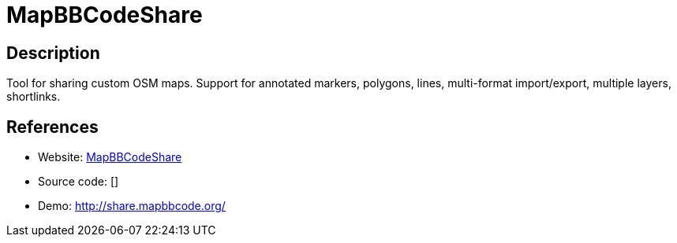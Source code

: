 = MapBBCodeShare

:Name:          MapBBCodeShare
:Language:      MapBBCodeShare
:License:       WTFPL/Other
:Topic:         Maps and Global Positioning System (GPS)
:Category:      
:Subcategory:   

// END-OF-HEADER. DO NOT MODIFY OR DELETE THIS LINE

== Description

Tool for sharing custom OSM maps. Support for annotated markers, polygons, lines, multi-format import/export, multiple layers, shortlinks.

== References

* Website: https://github.com/MapBBCode/share.mapbbcode.org[MapBBCodeShare]
* Source code: []
* Demo: http://share.mapbbcode.org/[http://share.mapbbcode.org/]
